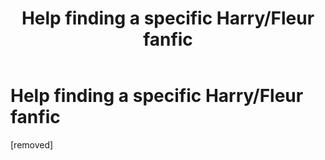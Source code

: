 #+TITLE: Help finding a specific Harry/Fleur fanfic

* Help finding a specific Harry/Fleur fanfic
:PROPERTIES:
:Score: 1
:DateUnix: 1573896898.0
:DateShort: 2019-Nov-16
:END:
[removed]

